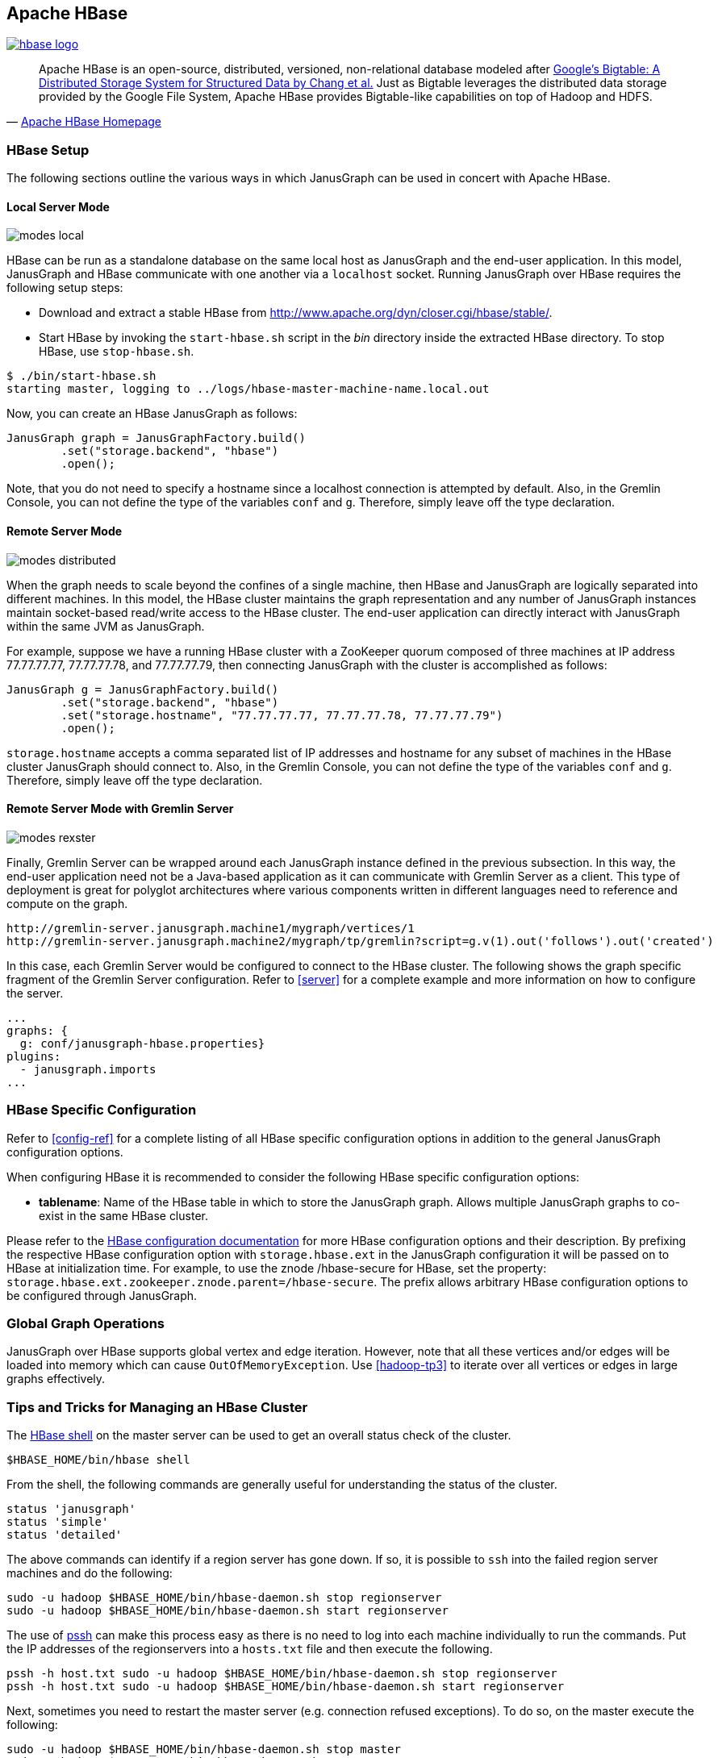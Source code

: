 [[hbase]]
== Apache HBase

[.tss-center.tss-width-250]
image:http://hbase.apache.org/images/hbase_logo.png[link="http://hbase.apache.org"]

[quote, 'http://hbase.apache.org/[Apache HBase Homepage]']
Apache HBase is an open-source, distributed, versioned, non-relational database modeled after http://static.googleusercontent.com/media/research.google.com/en/us/archive/bigtable-osdi06.pdf[Google's Bigtable: A Distributed Storage System for Structured Data by Chang et al.] Just as Bigtable leverages the distributed data storage provided by the Google File System, Apache HBase provides Bigtable-like capabilities on top of Hadoop and HDFS.

=== HBase Setup

The following sections outline the various ways in which JanusGraph can be used in concert with Apache HBase.

==== Local Server Mode

image:modes-local.png[]

HBase can be run as a standalone database on the same local host as JanusGraph and the end-user application. In this model, JanusGraph and HBase communicate with one another via a `localhost` socket. Running JanusGraph over HBase requires the following setup steps:

* Download and extract a stable HBase from http://www.apache.org/dyn/closer.cgi/hbase/stable/.
* Start HBase by invoking the `start-hbase.sh` script in the _bin_ directory inside the extracted HBase directory. To stop HBase, use `stop-hbase.sh`.

[source, bourne]
$ ./bin/start-hbase.sh
starting master, logging to ../logs/hbase-master-machine-name.local.out

Now, you can create an HBase JanusGraph as follows:

[source, java]
JanusGraph graph = JanusGraphFactory.build()
	.set("storage.backend", "hbase")
	.open();

Note, that you do not need to specify a hostname since a localhost connection is attempted by default. Also, in the Gremlin Console, you can not define the type of the variables `conf` and `g`. Therefore, simply leave off the type declaration.

==== Remote Server Mode

image:modes-distributed.png[]

When the graph needs to scale beyond the confines of a single machine, then HBase and JanusGraph are logically separated into different machines. In this model, the HBase cluster maintains the graph representation and any number of JanusGraph instances maintain socket-based read/write access to the HBase cluster. The end-user application can directly interact with JanusGraph within the same JVM as JanusGraph.

For example, suppose we have a running HBase cluster with a ZooKeeper quorum composed of three machines at IP address 77.77.77.77, 77.77.77.78, and 77.77.77.79, then connecting JanusGraph with the cluster is accomplished as follows:

[source, java]
JanusGraph g = JanusGraphFactory.build()
	.set("storage.backend", "hbase")
	.set("storage.hostname", "77.77.77.77, 77.77.77.78, 77.77.77.79")
	.open();

`storage.hostname` accepts a comma separated list of IP addresses and hostname for any subset of machines in the HBase cluster JanusGraph should connect to. Also, in the Gremlin Console, you can not define the type of the variables `conf` and `g`. Therefore, simply leave off the type declaration.

==== Remote Server Mode with Gremlin Server

image:modes-rexster.png[]

Finally, Gremlin Server can be wrapped around each JanusGraph instance defined in the previous subsection. In this way, the end-user application need not be a Java-based application as it can communicate with Gremlin Server as a client. This type of deployment is great for polyglot architectures where various components written in different languages need to reference and compute on the graph.

----
http://gremlin-server.janusgraph.machine1/mygraph/vertices/1
http://gremlin-server.janusgraph.machine2/mygraph/tp/gremlin?script=g.v(1).out('follows').out('created')
----

In this case, each Gremlin Server would be configured to connect to the HBase cluster. The following shows the graph specific fragment of the Gremlin Server configuration. Refer to <<server>> for a complete example and more information on how to configure the server.

[source, yaml]
----
...
graphs: {
  g: conf/janusgraph-hbase.properties}
plugins:
  - janusgraph.imports
...
----

=== HBase Specific Configuration

Refer to <<config-ref>> for a complete listing of all HBase specific configuration options in addition to the general JanusGraph configuration options.

When configuring HBase it is recommended to consider the following HBase specific configuration options:

* *tablename*: Name of the HBase table in which to store the JanusGraph graph. Allows multiple JanusGraph graphs to co-exist in the same HBase cluster.

Please refer to the http://hbase.apache.org/book/config.files.html[HBase configuration documentation] for more HBase configuration options and their description. By prefixing the respective HBase configuration option with `storage.hbase.ext` in the JanusGraph configuration it will be passed on to HBase at initialization time. For example, to use the znode /hbase-secure for HBase, set the property: `storage.hbase.ext.zookeeper.znode.parent=/hbase-secure`. The prefix allows arbitrary HBase configuration options to be configured through JanusGraph.

=== Global Graph Operations

JanusGraph over HBase supports global vertex and edge iteration. However, note that all these vertices and/or edges will be loaded into memory which can cause `OutOfMemoryException`. Use <<hadoop-tp3>> to iterate over all vertices or edges in large graphs effectively.

=== Tips and Tricks for Managing an HBase Cluster

The http://wiki.apache.org/hadoop/Hbase/Shell[HBase shell] on the master server can be used to get an overall status check of the cluster.

[source, bourne]
$HBASE_HOME/bin/hbase shell

From the shell, the following commands are generally useful for understanding the status of the cluster.

[source, ruby]
status 'janusgraph'
status 'simple'
status 'detailed'

The above commands can identify if a region server has gone down. If so, it is possible to `ssh` into the failed region server machines and do the following:

[source, bourne]
sudo -u hadoop $HBASE_HOME/bin/hbase-daemon.sh stop regionserver
sudo -u hadoop $HBASE_HOME/bin/hbase-daemon.sh start regionserver

The use of http://code.google.com/p/parallel-ssh/[pssh] can make this process easy as there is no need to log into each machine individually to run the commands. Put the IP addresses of the regionservers into a `hosts.txt` file and then execute the following.

[source, bourne]
pssh -h host.txt sudo -u hadoop $HBASE_HOME/bin/hbase-daemon.sh stop regionserver
pssh -h host.txt sudo -u hadoop $HBASE_HOME/bin/hbase-daemon.sh start regionserver

Next, sometimes you need to restart the master server (e.g. connection refused exceptions). To do so, on the master execute the following:

[source, bourne]
sudo -u hadoop $HBASE_HOME/bin/hbase-daemon.sh stop master
sudo -u hadoop $HBASE_HOME/bin/hbase-daemon.sh start master

Finally, if an HBase cluster has already been deployed and more memory is required of the master or region servers, simply edit the `$HBASE_HOME/conf/hbase-env.sh` files on the respective machines with requisite `-Xmx -Xms` parameters. Once edited, stop/start the master and/or region servers as described previous.
